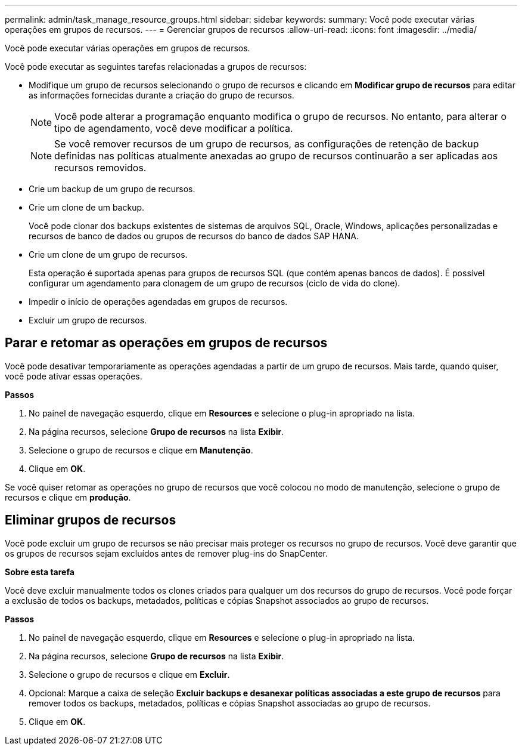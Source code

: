 ---
permalink: admin/task_manage_resource_groups.html 
sidebar: sidebar 
keywords:  
summary: Você pode executar várias operações em grupos de recursos. 
---
= Gerenciar grupos de recursos
:allow-uri-read: 
:icons: font
:imagesdir: ../media/


[role="lead"]
Você pode executar várias operações em grupos de recursos.

Você pode executar as seguintes tarefas relacionadas a grupos de recursos:

* Modifique um grupo de recursos selecionando o grupo de recursos e clicando em *Modificar grupo de recursos* para editar as informações fornecidas durante a criação do grupo de recursos.
+

NOTE: Você pode alterar a programação enquanto modifica o grupo de recursos. No entanto, para alterar o tipo de agendamento, você deve modificar a política.

+

NOTE: Se você remover recursos de um grupo de recursos, as configurações de retenção de backup definidas nas políticas atualmente anexadas ao grupo de recursos continuarão a ser aplicadas aos recursos removidos.

* Crie um backup de um grupo de recursos.
* Crie um clone de um backup.
+
Você pode clonar dos backups existentes de sistemas de arquivos SQL, Oracle, Windows, aplicações personalizadas e recursos de banco de dados ou grupos de recursos do banco de dados SAP HANA.

* Crie um clone de um grupo de recursos.
+
Esta operação é suportada apenas para grupos de recursos SQL (que contém apenas bancos de dados). É possível configurar um agendamento para clonagem de um grupo de recursos (ciclo de vida do clone).

* Impedir o início de operações agendadas em grupos de recursos.
* Excluir um grupo de recursos.




== Parar e retomar as operações em grupos de recursos

Você pode desativar temporariamente as operações agendadas a partir de um grupo de recursos. Mais tarde, quando quiser, você pode ativar essas operações.

*Passos*

. No painel de navegação esquerdo, clique em *Resources* e selecione o plug-in apropriado na lista.
. Na página recursos, selecione *Grupo de recursos* na lista *Exibir*.
. Selecione o grupo de recursos e clique em *Manutenção*.
. Clique em *OK*.


Se você quiser retomar as operações no grupo de recursos que você colocou no modo de manutenção, selecione o grupo de recursos e clique em *produção*.



== Eliminar grupos de recursos

Você pode excluir um grupo de recursos se não precisar mais proteger os recursos no grupo de recursos. Você deve garantir que os grupos de recursos sejam excluídos antes de remover plug-ins do SnapCenter.

*Sobre esta tarefa*

Você deve excluir manualmente todos os clones criados para qualquer um dos recursos do grupo de recursos. Você pode forçar a exclusão de todos os backups, metadados, políticas e cópias Snapshot associados ao grupo de recursos.

*Passos*

. No painel de navegação esquerdo, clique em *Resources* e selecione o plug-in apropriado na lista.
. Na página recursos, selecione *Grupo de recursos* na lista *Exibir*.
. Selecione o grupo de recursos e clique em *Excluir*.
. Opcional: Marque a caixa de seleção *Excluir backups e desanexar políticas associadas a este grupo de recursos* para remover todos os backups, metadados, políticas e cópias Snapshot associadas ao grupo de recursos.
. Clique em *OK*.

